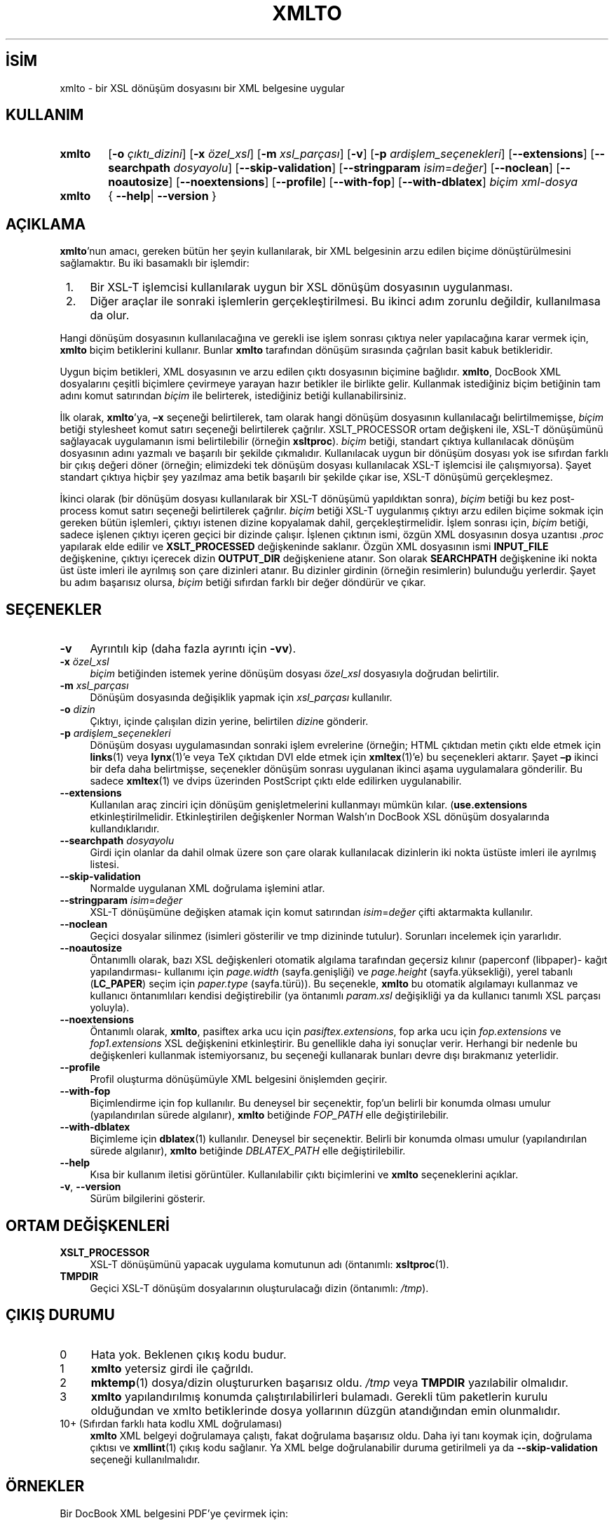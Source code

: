 .ig
 * Bu kılavuz sayfası Türkçe Linux Belgelendirme Projesi (TLBP) tarafından
 * XML belgelerden derlenmiş olup manpages-tr paketinin parçasıdır:
 * https://github.com/TLBP/manpages-tr
 *
 * Özgün Belgenin Lisans ve Telif Hakkı bilgileri:
 *
 * xmlto - apply an XSL stylesheet to an XML document
 * Copyright (C) 2001, 2002, 2003  Tim Waugh <twaugh@redhat.com>
 *
 * This program is free software; you can redistribute it and/or modify
 * it under the terms of the GNU General Public License as published by
 * the Free Software Foundation; either version 2 of the License, or
 * (at your option) any later version.
 *
 * This program is distributed in the hope that it will be useful,
 * but WITHOUT ANY WARRANTY; without even the implied warranty of
 * MERCHANTABILITY or FITNESS FOR A PARTICULAR PURPOSE.  See the
 * GNU General Public License for more details.
 *
 * You should have received a copy of the GNU General Public License
 * along with this program; if not, see <http://www.gnu.org/licenses/>.
..
.\" Derlenme zamanı: 2023-01-21T21:03:32+03:00
.TH "XMLTO" 1 "Kasım 2011" "xmlto 0.0.25" "Kullanıcı Komutları"
.\" Sözcükleri ilgisiz yerlerden bölme (disable hyphenation)
.nh
.\" Sözcükleri yayma, sadece sola yanaştır (disable justification)
.ad l
.PD 0
.SH İSİM
xmlto - bir XSL dönüşüm dosyasını bir XML belgesine uygular
.sp
.SH KULLANIM
.IP \fBxmlto\fR 6
[\fB-o\fR \fIçıktı_dizini\fR] [\fB-x\fR \fIözel_xsl\fR] [\fB-m\fR \fIxsl_parçası\fR] [\fB-v\fR] [\fB-p\fR \fIardişlem_seçenekleri\fR] [\fB--extensions\fR] [\fB--searchpath\fR \fIdosyayolu\fR] [\fB--skip-validation\fR] [\fB--stringparam\fR \fIisim\fR=\fIdeğer\fR] [\fB--noclean\fR] [\fB--noautosize\fR] [\fB--noextensions\fR] [\fB--profile\fR] [\fB--with-fop\fR] [\fB--with-dblatex\fR] \fIbiçim\fR \fIxml-dosya\fR
.IP \fBxmlto\fR 6
{ \fB--help\fR| \fB--version\fR }
.sp
.PP
.sp
.SH "AÇIKLAMA"
\fBxmlto\fR’nun amacı, gereken bütün her şeyin kullanılarak, bir XML belgesinin arzu edilen biçime dönüştürülmesini sağlamaktır. Bu iki basamaklı bir işlemdir:
.sp
.PD 1
.RS 1
.IP 1. 3
Bir XSL-T işlemcisi kullanılarak uygun bir XSL dönüşüm dosyasının uygulanması.
.IP 2. 3
Diğer araçlar ile sonraki işlemlerin gerçekleştirilmesi. Bu ikinci adım zorunlu değildir, kullanılmasa da olur.
.sp
.RE
.PD 0
Hangi dönüşüm dosyasının kullanılacağına ve gerekli ise işlem sonrası çıktıya neler yapılacağına karar vermek için, \fBxmlto\fR biçim betiklerini kullanır. Bunlar \fBxmlto\fR tarafından dönüşüm sırasında çağrılan basit kabuk betikleridir.
.sp
Uygun biçim betikleri, XML dosyasının ve arzu edilen çıktı dosyasının biçimine bağlıdır. \fBxmlto\fR, DocBook XML dosyalarını çeşitli biçimlere çevirmeye yarayan hazır betikler ile birlikte gelir. Kullanmak istediğiniz biçim betiğinin tam adını komut satırından \fIbiçim\fR ile belirterek, istediğiniz betiği kullanabilirsiniz.
.sp
İlk olarak, \fBxmlto\fR’ya, \fB–x\fR seçeneği belirtilerek, tam olarak hangi dönüşüm dosyasının kullanılacağı belirtilmemişse, \fIbiçim\fR betiği stylesheet komut satırı seçeneği belirtilerek çağrılır. XSLT_PROCESSOR ortam değişkeni ile, XSL-T dönüşümünü sağlayacak uygulamanın ismi belirtilebilir (örneğin \fBxsltproc\fR). \fIbiçim\fR betiği, standart çıktıya kullanılacak dönüşüm dosyasının adını yazmalı ve başarılı bir şekilde çıkmalıdır. Kullanılacak uygun bir dönüşüm dosyası yok ise sıfırdan farklı bir çıkış değeri döner (örneğin; elimizdeki tek dönüşüm dosyası kullanılacak XSL-T işlemcisi ile çalışmıyorsa). Şayet standart çıktıya hiçbir şey yazılmaz ama betik başarılı bir şekilde çıkar ise, XSL-T dönüşümü gerçekleşmez.
.sp
İkinci olarak (bir dönüşüm dosyası kullanılarak bir XSL-T dönüşümü yapıldıktan sonra), \fIbiçim\fR betiği bu kez post-process komut satırı seçeneği belirtilerek çağrılır. \fIbiçim\fR betiği XSL-T uygulanmış çıktıyı arzu edilen biçime sokmak için gereken bütün işlemleri, çıktıyı istenen dizine kopyalamak dahil, gerçekleştirmelidir. İşlem sonrası için, \fIbiçim\fR betiği, sadece işlenen çıktıyı içeren geçici bir dizinde çalışır. İşlenen çıktının ismi, özgün XML dosyasının dosya uzantısı \fI.proc\fR yapılarak elde edilir ve \fBXSLT_PROCESSED\fR değişkeninde saklanır. Özgün XML dosyasının ismi \fBINPUT_FILE\fR değişkenine, çıktıyı içerecek dizin \fBOUTPUT_DIR\fR değişkeniene atanır. Son olarak \fBSEARCHPATH\fR değişkenine iki nokta üst üste imleri ile ayrılmış son çare dizinleri atanır. Bu dizinler girdinin (örneğin resimlerin) bulunduğu yerlerdir. Şayet bu adım başarısız olursa, \fIbiçim\fR betiği sıfırdan farklı bir değer döndürür ve çıkar.
.sp
.SH "SEÇENEKLER"
.TP 4
\fB-v\fR
Ayrıntılı kip (daha fazla ayrıntı için \fB-vv\fR).
.sp
.TP 4
\fB-x\fR \fIözel_xsl\fR
\fIbiçim\fR betiğinden istemek yerine dönüşüm dosyası \fIözel_xsl\fR dosyasıyla doğrudan belirtilir.
.sp
.TP 4
\fB-m\fR \fIxsl_parçası\fR
Dönüşüm dosyasında değişiklik yapmak için \fIxsl_parçası\fR kullanılır.
.sp
.TP 4
\fB-o\fR \fIdizin\fR
Çıktıyı, içinde çalışılan dizin yerine, belirtilen \fIdizin\fRe gönderir.
.sp
.TP 4
\fB-p\fR \fIardişlem_seçenekleri\fR
Dönüşüm dosyası uygulamasından sonraki işlem evrelerine (örneğin; HTML çıktıdan metin çıktı elde etmek için \fBlinks\fR(1) veya \fBlynx\fR(1)’e veya TeX çıktıdan DVI elde etmek için \fBxmltex\fR(1)’e) bu seçenekleri aktarır. Şayet \fB–p\fR ikinci bir defa daha belirtmişse, seçenekler dönüşüm sonrası uygulanan ikinci aşama uygulamalara gönderilir. Bu sadece \fBxmltex\fR(1) ve dvips üzerinden PostScript çıktı elde edilirken uygulanabilir.
.sp
.TP 4
\fB--extensions\fR
Kullanılan araç zinciri için dönüşüm genişletmelerini kullanmayı mümkün kılar. (\fBuse.extensions\fR etkinleştirilmelidir. Etkinleştirilen değişkenler Norman Walsh’ın DocBook XSL dönüşüm dosyalarında kullandıklarıdır.
.sp
.TP 4
\fB--searchpath\fR \fIdosyayolu\fR
Girdi için olanlar da dahil olmak üzere son çare olarak kullanılacak dizinlerin iki nokta üstüste imleri ile ayrılmış listesi.
.sp
.TP 4
\fB--skip-validation\fR
Normalde uygulanan XML doğrulama işlemini atlar.
.sp
.TP 4
\fB--stringparam\fR \fIisim\fR=\fIdeğer\fR
XSL-T dönüşümüne değişken atamak için komut satırından \fIisim\fR=\fIdeğer\fR çifti aktarmakta kullanılır.
.sp
.TP 4
\fB--noclean\fR
Geçici dosyalar silinmez (isimleri gösterilir ve tmp dizininde tutulur). Sorunları incelemek için yararlıdır.
.sp
.TP 4
\fB--noautosize\fR
Öntanımllı olarak, bazı XSL değişkenleri otomatik algılama tarafından geçersiz kılınır (paperconf (libpaper)- kağıt yapılandırması- kullanımı için \fIpage.width\fR (sayfa.genişliği) ve \fIpage.height\fR (sayfa.yüksekliği), yerel tabanlı (\fBLC_PAPER\fR) seçim için \fIpaper.type\fR (sayfa.türü)). Bu seçenekle, \fBxmlto\fR bu otomatik algılamayı kullanmaz ve kullanıcı öntanımlıları kendisi değiştirebilir (ya öntanımlı \fIparam.xsl\fR değişikliği ya da kullanıcı tanımlı XSL parçası yoluyla).
.sp
.TP 4
\fB--noextensions\fR
Öntanımlı olarak, \fBxmlto\fR, pasiftex arka ucu için \fIpasiftex.extensions\fR, fop arka ucu için \fIfop.extensions\fR ve \fIfop1.extensions\fR XSL değişkenini etkinleştirir. Bu genellikle daha iyi sonuçlar verir. Herhangi bir nedenle bu değişkenleri kullanmak istemiyorsanız, bu seçeneği kullanarak bunları devre dışı bırakmanız yeterlidir.
.sp
.TP 4
\fB--profile\fR
Profil oluşturma dönüşümüyle XML belgesini önişlemden geçirir.
.sp
.TP 4
\fB--with-fop\fR
Biçimlendirme için fop kullanılır. Bu deneysel bir seçenektir, fop’un belirli bir konumda olması umulur (yapılandırılan sürede algılanır), \fBxmlto\fR betiğinde \fIFOP_PATH\fR elle değiştirilebilir.
.sp
.TP 4
\fB--with-dblatex\fR
Biçimleme için \fBdblatex\fR(1) kullanılır. Deneysel bir seçenektir. Belirli bir konumda olması umulur (yapılandırılan sürede algılanır), \fBxmlto\fR betiğinde \fIDBLATEX_PATH\fR elle değiştirilebilir.
.sp
.TP 4
\fB--help\fR
Kısa bir kullanım iletisi görüntüler. Kullanılabilir çıktı biçimlerini ve \fBxmlto\fR seçeneklerini açıklar.
.sp
.TP 4
\fB-v\fR, \fB--version\fR
Sürüm bilgilerini gösterir.
.sp
.PP
.sp
.SH "ORTAM DEĞİŞKENLERİ"
.TP 4
\fBXSLT_PROCESSOR\fR
XSL-T dönüşümünü yapacak uygulama komutunun adı (öntanımlı: \fBxsltproc\fR(1).
.sp
.TP 4
\fBTMPDIR\fR
Geçici XSL-T dönüşüm dosyalarının oluşturulacağı dizin (öntanımlı: \fI/tmp\fR).
.sp
.PP
.sp
.SH "ÇIKIŞ DURUMU"
.TP 4
0
Hata yok. Beklenen çıkış kodu budur.
.sp
.TP 4
1
\fBxmlto\fR yetersiz girdi ile çağrıldı.
.sp
.TP 4
2
\fBmktemp\fR(1) dosya/dizin oluştururken başarısız oldu. \fI/tmp\fR veya \fBTMPDIR\fR yazılabilir olmalıdır.
.sp
.TP 4
3
\fBxmlto\fR yapılandırılmış konumda çalıştırılabilirleri bulamadı. Gerekli tüm paketlerin kurulu olduğundan ve xmlto betiklerinde dosya yollarının düzgün atandığından emin olunmalıdır.
.sp
.TP 4
10+ (Sıfırdan farklı hata kodlu XML doğrulaması)
\fBxmlto\fR XML belgeyi doğrulamaya çalıştı, fakat doğrulama başarısız oldu. Daha iyi tanı koymak için, doğrulama çıktısı ve \fBxmllint\fR(1) çıkış kodu sağlanır. Ya XML belge doğrulanabilir duruma getirilmeli ya da \fB--skip-validation\fR seçeneği kullanılmalıdır.
.sp
.PP
.sp
.SH "ÖRNEKLER"
Bir DocBook XML belgesini PDF’ye çevirmek için:
.sp
.RS 4
.nf
xmlto pdf belgem.xml
.fi
.sp
.RE
Bir DocBook XML belgesini HTML’ye çevirmek ve çıktıyı HTML dosyası olarak başka bir dizinde saklamak için:
.sp
.RS 4
.nf
xmlto -o html-dizini html belgem.xml
.fi
.sp
.RE
Bir DocBook XML belgesinden tek sayfalık bir HTML dosyası elde etmek için:
.sp
.RS 4
.nf
xmlto html-nochunks belgem.xml
.fi
.sp
.RE
Çıktıyı bir XSL parçası kullanarak düzenlemek için:
.sp
.RS 4
.nf
xmlto -m ulink.xsl pdf belgem.xml
.fi
.sp
.RE
Hangi dönüşüm dosyasının kullanılacağını tanımlamak için (biçim betiğinin seçtiğini göz ardı etmek için):
.sp
.RS 4
.nf
xmlto -x dosyam.xsl pdf belgem.xml
.fi
.sp
.RE
.sp
.SH "YAZAN"
İlk olarak Tim Waugh tarafından yazılmıştır. 0.0.19 sürümünden beri Ondřej Vašík tarafından sürdürülmektedir.
.sp
.SH "ÇEVİREN"
© 2004 Yalçın Kolukısa
.br
© 2022 Nilgün Belma Bugüner
.br
Bu çeviri özgür yazılımdır: Yasaların izin verdiği ölçüde HİÇBİR GARANTİ YOKTUR.
.br
Lütfen, çeviri ile ilgili bildirimde bulunmak veya çeviri yapmak için https://github.com/TLBP/manpages-tr/issues adresinde "New Issue" düğmesine tıklayıp yeni bir konu açınız ve isteğinizi belirtiniz.
.sp
